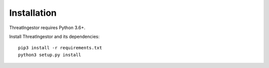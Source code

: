 .. _installation:

Installation
============

ThreatIngestor requires Python 3.6+.

Install ThreatIngestor and its dependencies::

    pip3 install -r requirements.txt
    python3 setup.py install
